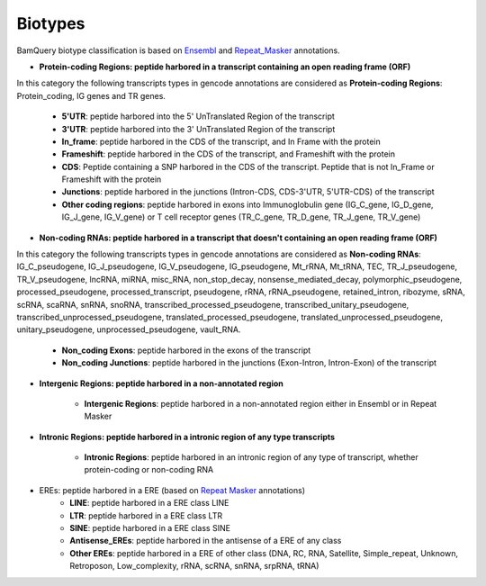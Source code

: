 .. _biotypes:

=========
Biotypes
=========


BamQuery biotype classification is based on `Ensembl`_ and `Repeat_Masker`_ annotations.


.. _Ensembl: https://m.ensembl.org/info/genome/genebuild/biotypes.html


.. _Repeat_Masker: https://www.repeatmasker.org/



* **Protein-coding Regions: peptide harbored in a transcript containing an open reading frame (ORF)**
In this category the following transcripts types in gencode annotations are considered as **Protein-coding Regions**: Protein_coding, IG genes and TR genes.

    * **5'UTR**: peptide harbored into the 5' UnTranslated Region of the transcript

    * **3'UTR**: peptide harbored into the 3' UnTranslated Region of the transcript

    * **In_frame**: peptide harbored in the CDS of the transcript, and In Frame with the protein 

    * **Frameshift**: peptide harbored in the CDS of the transcript, and Frameshift with the protein

    * **CDS**: Peptide containing a SNP harbored in the CDS of the transcript. Peptide that is not In_Frame or Frameshift with the protein

    * **Junctions**: peptide harbored in the junctions (Intron-CDS, CDS-3'UTR, 5'UTR-CDS) of the transcript

    * **Other coding regions**: peptide harbored in exons into Immunoglobulin gene (IG_C_gene, IG_D_gene, IG_J_gene, IG_V_gene) or T cell receptor genes (TR_C_gene, TR_D_gene, TR_J_gene, TR_V_gene) 


* **Non-coding RNAs: peptide harbored in a transcript that doesn't containing an open reading frame (ORF)**	
In this category the following transcripts types in gencode annotations are considered as **Non-coding RNAs**: IG_C_pseudogene, IG_J_pseudogene, IG_V_pseudogene, IG_pseudogene, Mt_rRNA, Mt_tRNA, TEC, TR_J_pseudogene, TR_V_pseudogene, lncRNA, miRNA, misc_RNA, non_stop_decay, nonsense_mediated_decay, polymorphic_pseudogene, processed_pseudogene, processed_transcript, pseudogene, rRNA, rRNA_pseudogene, retained_intron, ribozyme, sRNA, scRNA, scaRNA, snRNA, snoRNA, transcribed_processed_pseudogene, transcribed_unitary_pseudogene, transcribed_unprocessed_pseudogene, translated_processed_pseudogene, translated_unprocessed_pseudogene, unitary_pseudogene, unprocessed_pseudogene, vault_RNA.

	* **Non_coding Exons**: peptide harbored in the exons of the transcript

	* **Non_coding Junctions**: peptide harbored in the junctions (Exon-Intron, Intron-Exon) of the transcript


* **Intergenic Regions: peptide harbored in a non-annotated region**

	* **Intergenic Regions**: peptide harbored in a non-annotated region either in Ensembl or in Repeat Masker


* **Intronic Regions: peptide harbored in a intronic region of any type transcripts**

	* **Intronic Regions**: peptide harbored in an intronic region of any type of transcript, whether protein-coding or non-coding RNA

* EREs: peptide harbored in a ERE (based on `Repeat Masker <S2>`_ annotations)
	* **LINE**: peptide harbored in a ERE class LINE

	* **LTR**: peptide harbored in a ERE class LTR

	* **SINE**: peptide harbored in a ERE class SINE

	* **Antisense_EREs**: peptide harbored in the antisense of a ERE of any class

	* **Other EREs**: peptide harbored in a ERE of other class (DNA, RC, RNA, Satellite, Simple_repeat, Unknown, Retroposon, Low_complexity, rRNA, scRNA, snRNA, srpRNA, tRNA)





